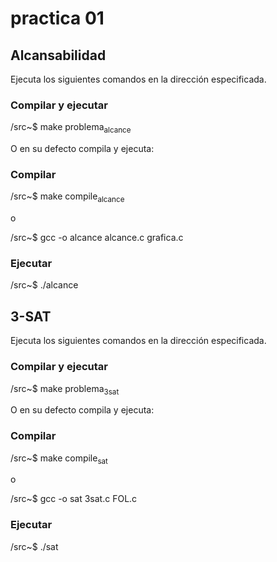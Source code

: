 * practica 01
** Alcansabilidad
   
   Ejecuta los siguientes comandos en la dirección especificada.

*** Compilar y ejecutar 

    /src~$ make problema_alcance 
    
    O en su defecto compila y ejecuta:

*** Compilar

    /src~$ make compile_alcance
    
    o
    
   /src~$ gcc -o alcance alcance.c grafica.c

*** Ejecutar

    /src~$ ./alcance

** 3-SAT
   
   Ejecuta los siguientes comandos en la dirección especificada.

*** Compilar y ejecutar 

    /src~$ make problema_3sat
    
    O en su defecto compila y ejecuta:

*** Compilar

    /src~$ make compile_sat
    
    o
    
   /src~$ gcc -o sat 3sat.c FOL.c

*** Ejecutar

    /src~$ ./sat
